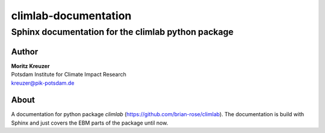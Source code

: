 =====================
climlab-documentation
=====================

---------------------------------------------------
Sphinx documentation for the climlab python package 
---------------------------------------------------

Author
------
| **Moritz Kreuzer**
| Potsdam Institute for Climate Impact Research
| kreuzer@pik-potsdam.de

About
-----
A documentation for python package `climlab` (https://github.com/brian-rose/climlab). The documentation is build with Sphinx and just covers the EBM parts of the package until now.

